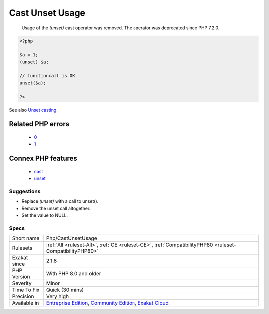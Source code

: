 .. _php-castunsetusage:

.. _cast-unset-usage:

Cast Unset Usage
++++++++++++++++

  Usage of the `(unset)` cast operator was removed. The operator was deprecated since PHP 7.2.0.

.. code-block:: php
   
   <?php
   
   $a = 1;
   (unset) $a;
   
   // functioncall is OK
   unset($a);
   
   ?>

See also `Unset casting <https://www.php.net/manual/en/language.types.null.php#language.types.null.casting>`_.

Related PHP errors 
-------------------

  + `0 <https://php-errors.readthedocs.io/en/latest/messages/The+%28unset%29+cast+is+no+longer+supported+.html>`_
  + `1 <https://php-errors.readthedocs.io/en/latest/messages/The+%28unset%29+cast+is+deprecated.html>`_



Connex PHP features
-------------------

  + `cast <https://php-dictionary.readthedocs.io/en/latest/dictionary/cast.ini.html>`_
  + `unset <https://php-dictionary.readthedocs.io/en/latest/dictionary/unset.ini.html>`_


Suggestions
___________

* Replace `(unset)` with a call to unset().
* Remove the unset call altogether.
* Set the value to NULL.




Specs
_____

+--------------+-----------------------------------------------------------------------------------------------------------------------------------------------------------------------------------------+
| Short name   | Php/CastUnsetUsage                                                                                                                                                                      |
+--------------+-----------------------------------------------------------------------------------------------------------------------------------------------------------------------------------------+
| Rulesets     | :ref:`All <ruleset-All>`, :ref:`CE <ruleset-CE>`, :ref:`CompatibilityPHP80 <ruleset-CompatibilityPHP80>`                                                                                |
+--------------+-----------------------------------------------------------------------------------------------------------------------------------------------------------------------------------------+
| Exakat since | 2.1.8                                                                                                                                                                                   |
+--------------+-----------------------------------------------------------------------------------------------------------------------------------------------------------------------------------------+
| PHP Version  | With PHP 8.0 and older                                                                                                                                                                  |
+--------------+-----------------------------------------------------------------------------------------------------------------------------------------------------------------------------------------+
| Severity     | Minor                                                                                                                                                                                   |
+--------------+-----------------------------------------------------------------------------------------------------------------------------------------------------------------------------------------+
| Time To Fix  | Quick (30 mins)                                                                                                                                                                         |
+--------------+-----------------------------------------------------------------------------------------------------------------------------------------------------------------------------------------+
| Precision    | Very high                                                                                                                                                                               |
+--------------+-----------------------------------------------------------------------------------------------------------------------------------------------------------------------------------------+
| Available in | `Entreprise Edition <https://www.exakat.io/entreprise-edition>`_, `Community Edition <https://www.exakat.io/community-edition>`_, `Exakat Cloud <https://www.exakat.io/exakat-cloud/>`_ |
+--------------+-----------------------------------------------------------------------------------------------------------------------------------------------------------------------------------------+


